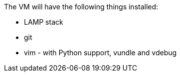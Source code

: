 The VM will have the following things installed:

* LAMP stack
* git
* vim - with Python support, vundle and vdebug
